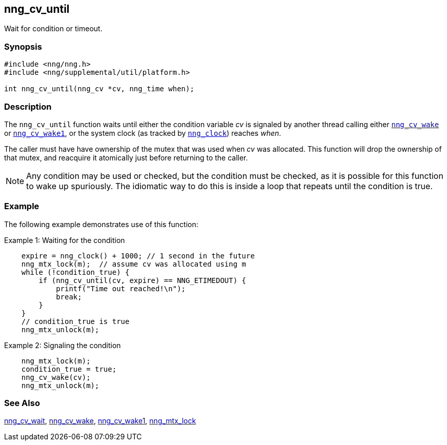 ## nng_cv_until

Wait for condition or timeout.

### Synopsis

```c
#include <nng/nng.h>
#include <nng/supplemental/util/platform.h>

int nng_cv_until(nng_cv *cv, nng_time when);
```

### Description

The `nng_cv_until` function waits until either the condition variable _cv_ is signaled by another thread calling either xref:nng_cv_wake.adoc[`nng_cv_wake`] or xref:nng_cv_wake1.adoc[`nng_cv_wake1`], or the system clock (as tracked by xref:nng_clock.adoc[`nng_clock`]) reaches _when_.

The caller must have have ownership of the mutex that was used when _cv_ was allocated.
This function will drop the ownership of that mutex, and reacquire it atomically just before returning to the caller.

NOTE: Any condition may be used or checked, but the condition must be checked, as it is possible for this function to wake up spuriously.
The idiomatic way to do this is inside a loop that repeats until the condition is true.

### Example

The following example demonstrates use of this function:

.Example 1: Waiting for the condition
```c
    expire = nng_clock() + 1000; // 1 second in the future
    nng_mtx_lock(m);  // assume cv was allocated using m
    while (!condition_true) {
        if (nng_cv_until(cv, expire) == NNG_ETIMEDOUT) {
            printf("Time out reached!\n");
            break;
        }
    }
    // condition_true is true
    nng_mtx_unlock(m);
```

.Example 2: Signaling the condition
```c
    nng_mtx_lock(m);
    condition_true = true;
    nng_cv_wake(cv);
    nng_mtx_unlock(m);
```

### See Also

xref:nng_cv_wait.adoc[nng_cv_wait],
xref:nng_cv_wake.adoc[nng_cv_wake],
xref:nng_cv_wake1.adoc[nng_cv_wake1],
xref:nng_mtx_lock.adoc[nng_mtx_lock]
